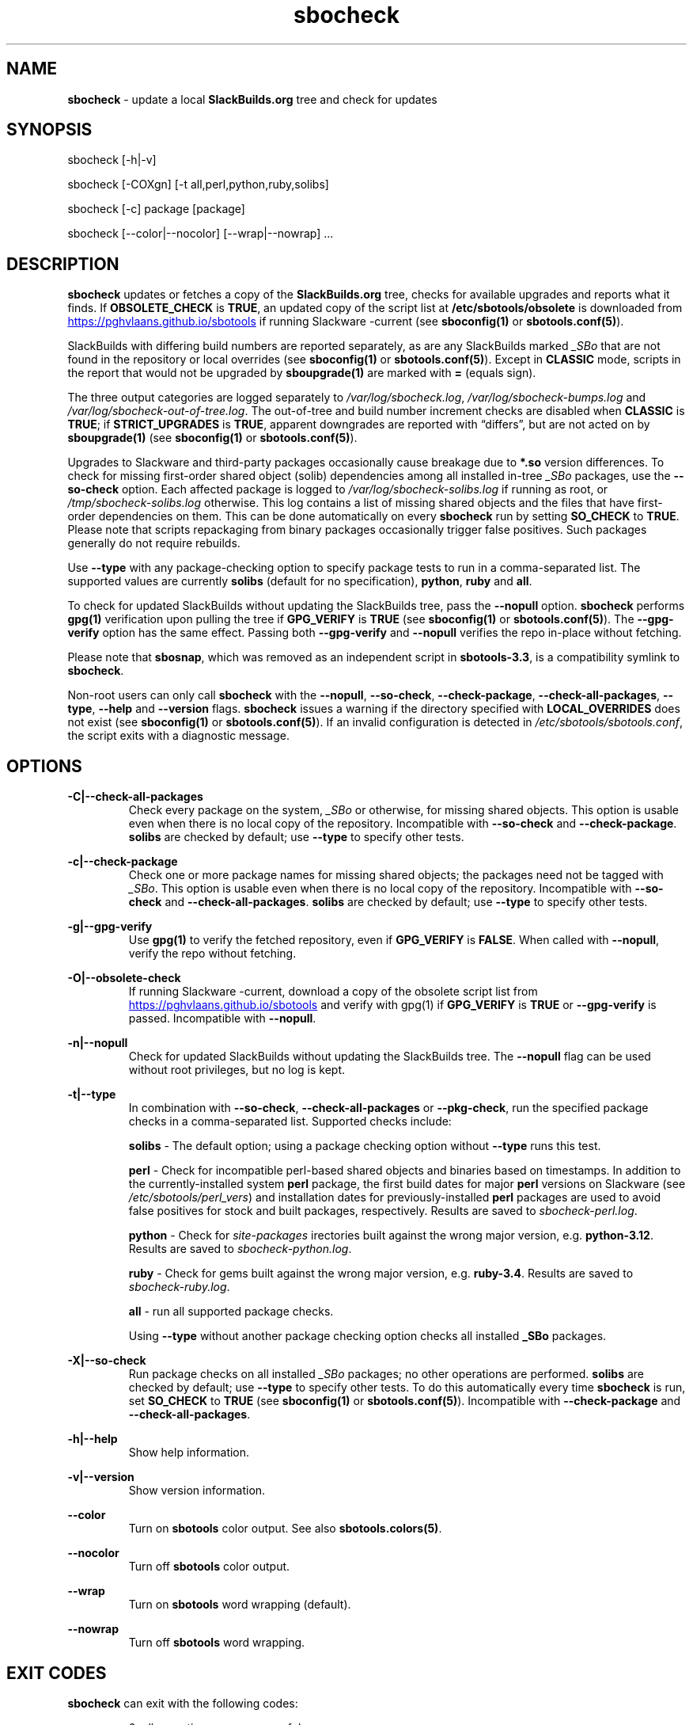 .TH sbocheck 1 "Setting Orange, The Aftermath 8, 3191 YOLD" "sbotools 4.0.1" sbotools
.SH NAME
.P
.B
sbocheck
- update a local
.B
SlackBuilds.org
tree and check for updates
.SH SYNOPSIS
.P
sbocheck [-h|-v]
.P
sbocheck [-COXgn] [-t all,perl,python,ruby,solibs]
.P
sbocheck [-c] package [package]
.P
sbocheck [--color|--nocolor] [--wrap|--nowrap] ...
.SH DESCRIPTION
.P
.B
sbocheck
updates or fetches a copy of the
.B
SlackBuilds.org
tree, checks for available upgrades and reports what it finds.
If
.B
OBSOLETE_CHECK
is
.B
TRUE\fR\
\&, an updated copy of the script list at
.B
/etc/sbotools/obsolete
is downloaded from
.UR https://pghvlaans.github.io/sbotools
.UE
if running Slackware -current (see
.B
sboconfig(1)
or
.B
sbotools.conf(5)\fR\
).

SlackBuilds with differing build numbers are reported separately,
as are any SlackBuilds marked
.I
_SBo
that are not found in the
repository or local overrides (see
.B
sboconfig(1)
or
.B
sbotools.conf(5)\fR\
). Except in
.B
CLASSIC
mode, scripts in the report that would not be upgraded by
.B
sboupgrade(1)
are marked with
.B
=
(equals sign).
.P
The three output categories are logged separately to
.I
/var/log/sbocheck.log\fR\
\&,
.I
/var/log/sbocheck-bumps.log
and
.I
/var/log/sbocheck-out-of-tree.log\fR\
\&. The out-of-tree and build number increment checks are disabled
when
.B
CLASSIC
is
.B
TRUE\fR\
\&; if
.B
STRICT_UPGRADES
is
.B
TRUE\fR\
\&, apparent downgrades are reported with \(lqdiffers\(rq, but
are not acted on by
.B
sboupgrade(1)
(see
.B
sboconfig(1)
or
.B
sbotools.conf(5)\fR\
).
.P
Upgrades to Slackware and third-party packages occasionally cause breakage due to
.B
*.so
version differences. To check for missing first-order shared object (solib) dependencies
among all installed in-tree
.I
_SBo
packages, use the
.B
--so-check
option. Each affected package is logged to
.I
/var/log/sbocheck-solibs.log
if running as root, or
.I
/tmp/sbocheck-solibs.log
otherwise. This log contains a list of missing shared objects and the files that have
first-order dependencies on them. This can be done automatically on every
.B
sbocheck
run
by setting
.B
SO_CHECK
to
.B
TRUE\fR\
\&.
Please note that scripts repackaging from binary packages occasionally trigger
false positives. Such packages generally do not require rebuilds.
.P
Use
.B
--type
with any package-checking option to specify package tests to run in a comma-separated
list. The supported values are currently
.B
solibs
(default for no specification),
.B
python\fR\
\&,
.B
ruby
and
.B
all\fR\
\&.
.P
To check for updated SlackBuilds without updating the SlackBuilds
tree, pass
the
.B
--nopull
option.
.B
sbocheck
performs
.B
gpg(1)
verification upon pulling the tree if
.B
GPG_VERIFY
is
.B
TRUE
(see
.B
sboconfig(1)
or
.B
sbotools.conf(5)\fR\
). The 
.B
--gpg-verify
option has the same effect. Passing both
.B
--gpg-verify
and
.B
--nopull
verifies the repo in-place without fetching.
.P
Please note that
.B
sbosnap\fR\
\&, which was removed as an independent script in
.B
sbotools-3.3\fR\
\&, is a compatibility symlink to
.B
sbocheck\fR\
\&.
.P
Non-root users can only call
.B
sbocheck
with the
.B
--nopull\fR\
\&,
.B
--so-check\fR\
\&,
.B
--check-package\fR\
\&,
.B
--check-all-packages\fR\
\&,
.B
--type\fR\
\&,
.B
--help
and
.B
--version
flags.
.B
sbocheck
issues a warning if the directory specified with
.B
LOCAL_OVERRIDES
does not exist (see
.B
sboconfig(1)
or
.B
sbotools.conf(5)\fR\
). If an invalid configuration is detected in
.I
/etc/sbotools/sbotools.conf\fR\
\&, the script exits with a diagnostic message.
.SH OPTIONS
.P
.B
-C|--check-all-packages
.RS
Check every package on the system,
.I
_SBo
or otherwise\fR\
\&, for missing shared objects. This option is usable even when there is no local
copy of the repository. Incompatible with
.B
--so-check
and
.B
--check-package\fR\
\&.
.B
solibs
are checked by default; use
.B
--type
to specify other tests.
.RE
.P
.B
-c|--check-package
.RS
Check one or more package names for missing shared objects; the packages need not be
tagged with
.I
_SBo\fR\
\&. This option is usable even when there is no local copy of the repository.
Incompatible with
.B
--so-check
and
.B
--check-all-packages\fR\
\&.
.B
solibs
are checked by default; use
.B
--type
to specify other tests.
.RE
.P
.B
-g|--gpg-verify
.RS
Use
.B
gpg(1)
to verify the fetched repository, even if
.B
GPG_VERIFY
is
.B
FALSE\fR\
\&. When called with
.B
--nopull\fR\
\&, verify the repo without fetching.
.RE
.P
.B
-O|--obsolete-check
.RS
If running Slackware -current, download a copy of the obsolete script list
from
.UR https://pghvlaans.github.io/sbotools
.UE
and verify with gpg(1) if
.B
GPG_VERIFY
is
.B
TRUE
or
.B
--gpg-verify
is passed.
Incompatible with
.B
--nopull\fR\
\&.
.RE
.P
.B
-n|--nopull
.RS
Check for updated SlackBuilds without updating the SlackBuilds
tree. The
.B
--nopull
flag can be used without root privileges, but no log is kept.
.RE
.P
.B
-t|--type
.RS
In combination with
.B
--so-check\fR\
\&,
.B
--check-all-packages
or
.B
--pkg-check\fR\
\&, run the specified package checks in a comma-separated list.
Supported checks include:
.P
.B
solibs
- The default option; using a package checking option without
.B
--type
runs this test.
.P
.B
perl
- Check for incompatible perl-based shared objects and binaries
based on timestamps. In addition to the currently-installed system
.B
perl
package, the first build dates for major
.B
perl
versions on Slackware (see
.I
/etc/sbotools/perl_vers\fR\
\&) and installation dates for previously-installed
.B
perl
packages are used to avoid false positives for stock and built
packages, respectively. Results are saved to
.I
sbocheck-perl.log\fR\
\&.
.P
.B
python
- Check for
.I
site-packages
irectories built against the wrong major version, e.g.
.B
python-3.12\fR\
\&. Results are saved to
.I
sbocheck-python.log\fR\
\&.
.P
.B
ruby
- Check for
gems built against the wrong major version, e.g.
.B
ruby-3.4\fR\
\&. Results are saved to
.I
sbocheck-ruby.log\fR\
\&.
.P
.B
all
- run all supported package checks.
.P
Using
.B
--type
without another package checking option checks all installed
.B
_SBo
packages.
.RE
.P
.B
-X|--so-check
.RS
Run package checks on all installed
.I
_SBo
packages; no other operations are performed.
.B
solibs
are checked by default; use
.B
--type
to specify other tests. To do this automatically
every time
.B
sbocheck
is run, set
.B
SO_CHECK
to
.B
TRUE
(see
.B
sboconfig(1)
or
.B
sbotools.conf(5)\fR\
\&). Incompatible with
.B
--check-package
and
.B
--check-all-packages\fR\
\&.
.RE
.P
.B
-h|--help
.RS
Show help information.
.RE
.P
.B
-v|--version
.RS
Show version information.
.RE
.P
.B
--color
.RS
Turn on
.B
sbotools
color output. See also
.B
sbotools.colors(5)\fR\
\&.
.RE
.P
.B
--nocolor
.RS
Turn off
.B
sbotools
color output.
.RE
.P
.B
--wrap
.RS
Turn on
.B
sbotools
word wrapping (default).
.RE
.P
.B
--nowrap
.RS
Turn off
.B
sbotools
word wrapping.
.RE
.SH EXIT CODES
.P
.B
sbocheck
can exit with the following codes:
.RS

0:  all operations were successful.
.RE
.RS
1:  a usage error occurred.
.RE
.RS
2:  a script or module error occurred.
.RE
.RS
5:  failed to download the tree.
.RE
.RS
6:  failed to open a required file handle.
.RE
.RS
12: interrupt signal received.
.RE
.RS
15: GPG verification failed.
.RE
.SH BUGS
.P
None known. If found, Issues and Pull Requests to
.UR https://github.com/pghvlaans/sbotools/
.UE
are always welcome.
.SH SEE ALSO
.P
sboclean(1), sboconfig(1), sbofind(1), sbohints(1), sboinstall(1), sboremove(1), sbotool(1), sboupgrade(1), sbotools.colors(5), sbotools.conf(5), sbotools.hints(5), gpg(1)
.SH AUTHORS
.P
Jacob Pipkin <j@dawnrazor.net>
.P
Luke Williams <xocel@iquidus.org>
.P
Andreas Guldstrand <andreas.guldstrand@gmail.com>
.SH MAINTAINER
.P
K. Eugene Carlson <kvngncrlsn@gmail.com>
